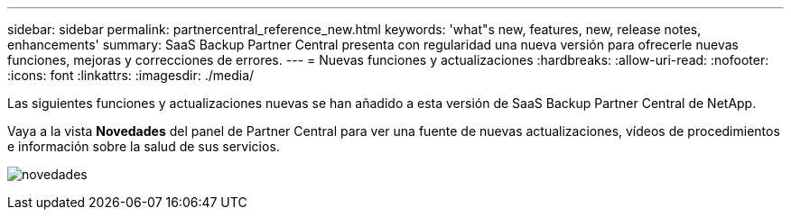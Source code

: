 ---
sidebar: sidebar 
permalink: partnercentral_reference_new.html 
keywords: 'what"s new, features, new, release notes, enhancements' 
summary: SaaS Backup Partner Central presenta con regularidad una nueva versión para ofrecerle nuevas funciones, mejoras y correcciones de errores. 
---
= Nuevas funciones y actualizaciones
:hardbreaks:
:allow-uri-read: 
:nofooter: 
:icons: font
:linkattrs: 
:imagesdir: ./media/


[role="lead"]
Las siguientes funciones y actualizaciones nuevas se han añadido a esta versión de SaaS Backup Partner Central de NetApp.

Vaya a la vista *Novedades* del panel de Partner Central para ver una fuente de nuevas actualizaciones, vídeos de procedimientos e información sobre la salud de sus servicios.

image:whats_new.png["novedades"]
